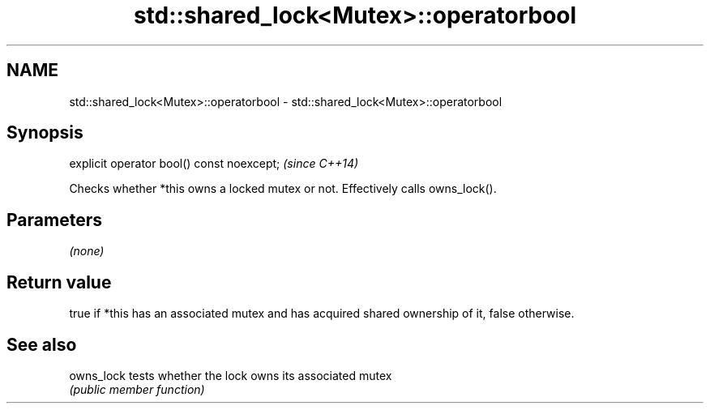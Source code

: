 .TH std::shared_lock<Mutex>::operatorbool 3 "2020.03.24" "http://cppreference.com" "C++ Standard Libary"
.SH NAME
std::shared_lock<Mutex>::operatorbool \- std::shared_lock<Mutex>::operatorbool

.SH Synopsis
   explicit operator bool() const noexcept;  \fI(since C++14)\fP

   Checks whether *this owns a locked mutex or not. Effectively calls owns_lock().

.SH Parameters

   \fI(none)\fP

.SH Return value

   true if *this has an associated mutex and has acquired shared ownership of it, false otherwise.

.SH See also

   owns_lock tests whether the lock owns its associated mutex
             \fI(public member function)\fP
